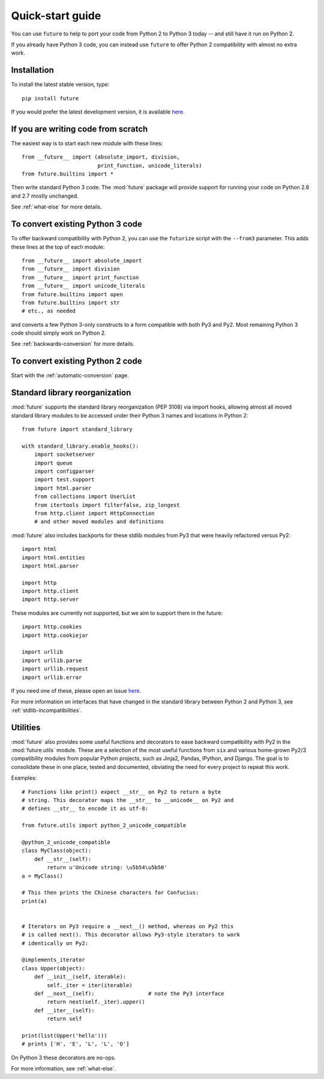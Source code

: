 .. _quickstart-guide:

Quick-start guide
=================

You can use ``future`` to help to port your code from Python 2 to Python 3
today -- and still have it run on Python 2.

If you already have Python 3 code, you can instead use ``future`` to
offer Python 2 compatibility with almost no extra work.

Installation
------------

To install the latest stable version, type::

    pip install future

If you would prefer the latest development version, it is available `here <https://github.com/PythonCharmers/python-future>`_.


If you are writing code from scratch
------------------------------------

The easiest way is to start each new module with these lines::

    from __future__ import (absolute_import, division,
                            print_function, unicode_literals)
    from future.builtins import *

Then write standard Python 3 code. The :mod:`future` package will
provide support for running your code on Python 2.6 and 2.7 mostly unchanged.

See :ref:`what-else` for more details.


To convert existing Python 3 code
---------------------------------

To offer backward compatibility with Python 2, you can use the ``futurize``
script with the ``--from3`` parameter. This adds these lines at the top of each
module::

    from __future__ import absolute_import
    from __future__ import division
    from __future__ import print_function
    from __future__ import unicode_literals
    from future.builtins import open
    from future.builtins import str
    # etc., as needed
    
and converts a few Python 3-only constructs to a form compatible with
both Py3 and Py2. Most remaining Python 3 code should simply work on
Python 2.

See :ref:`backwards-conversion` for more details.


To convert existing Python 2 code
---------------------------------

Start with the :ref:`automatic-conversion` page.

.. If you already know Python 3, start with the :ref:`automatic-conversion` page.
.. If you don't know Python 3 yet, start with :ref:`python3-essentials`.


.. _standard-library:

Standard library reorganization
-------------------------------

:mod:`future` supports the standard library reorganization (PEP 3108)
via import hooks, allowing almost all moved standard library modules to
be accessed under their Python 3 names and locations in Python 2::
    
    from future import standard_library
    
    with standard_library.enable_hooks():
        import socketserver
        import queue
        import configparser
        import test.support
        import html.parser
        from collections import UserList
        from itertools import filterfalse, zip_longest
        from http.client import HttpConnection
        # and other moved modules and definitions

:mod:`future` also includes backports for these stdlib modules from Py3
that were heavily refactored versus Py2::
    
        import html
        import html.entities
        import html.parser

        import http
        import http.client
        import http.server

These modules are currently not supported, but we aim to support them in
the future::
    
        import http.cookies
        import http.cookiejar

        import urllib
        import urllib.parse
        import urllib.request
        import urllib.error

If you need one of these, please open an issue `here
<https://github.com/PythonCharmers/python-future>`_.

For more information on interfaces that have changed in the standard library
between Python 2 and Python 3, see :ref:`stdlib-incompatibilities`.


.. _utilities-guide:

Utilities
---------

:mod:`future` also provides some useful functions and decorators to ease
backward compatibility with Py2 in the :mod:`future.utils` module. These
are a selection of the most useful functions from ``six`` and various
home-grown Py2/3 compatibility modules from popular Python projects, such as
Jinja2, Pandas, IPython, and Django. The goal is to consolidate these in one
place, tested and documented, obviating the need for every project to repeat
this work.

Examples::

    # Functions like print() expect __str__ on Py2 to return a byte
    # string. This decorator maps the __str__ to __unicode__ on Py2 and
    # defines __str__ to encode it as utf-8:

    from future.utils import python_2_unicode_compatible

    @python_2_unicode_compatible
    class MyClass(object):
        def __str__(self):
            return u'Unicode string: \u5b54\u5b50'
    a = MyClass()

    # This then prints the Chinese characters for Confucius:
    print(a)


    # Iterators on Py3 require a __next__() method, whereas on Py2 this
    # is called next(). This decorator allows Py3-style iterators to work
    # identically on Py2:

    @implements_iterator
    class Upper(object):
        def __init__(self, iterable):
            self._iter = iter(iterable)
        def __next__(self):                 # note the Py3 interface
            return next(self._iter).upper()
        def __iter__(self):
            return self

    print(list(Upper('hello')))
    # prints ['H', 'E', 'L', 'L', 'O']

On Python 3 these decorators are no-ops.


For more information, see :ref:`what-else`.

